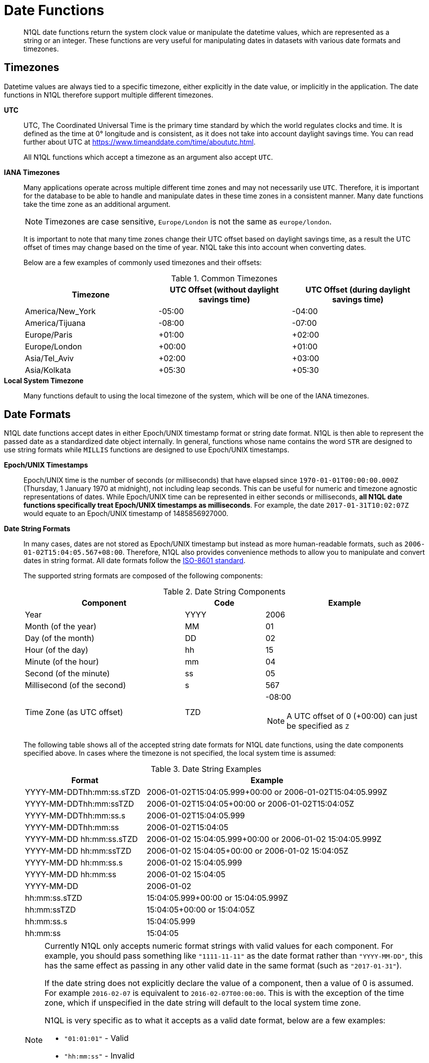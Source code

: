 [#datefun]
= Date Functions
:page-type: concept

[abstract]
N1QL date functions return the system clock value or manipulate the datetime values, which are represented as a string or an integer.
These functions are very useful for manipulating dates in datasets with various date formats and timezones.

[#date-timezone]
== Timezones

Datetime values are always tied to a specific timezone, either explicitly in the date value, or implicitly in the application.
The date functions in N1QL therefore support multiple different timezones.

*UTC*::
UTC, The Coordinated Universal Time is the primary time standard by which the world regulates clocks and time.
It is defined as the time at 0° longitude and is consistent, as it does not take into account daylight savings time.
You can read further about UTC at https://www.timeanddate.com/time/aboututc.html[^].
+
All N1QL functions which accept a timezone as an argument also accept `UTC`.

*IANA Timezones*::
Many applications operate across multiple different time zones and may not necessarily use `UTC`.
Therefore, it is important for the database to be able to handle and manipulate dates in these time zones in a consistent manner.
Many date functions take the time zone as an additional argument.
+
NOTE: Timezones are case sensitive, `Europe/London` is not the same as `europe/london`.
+
It is important to note that many time zones change their UTC offset based on daylight savings time, as a result the UTC offset of times may change based on the time of year.
N1QL take this into account when converting dates.
+
Below are a few examples of commonly used timezones and their offsets:
+
.Common Timezones
[#table_sfk_mqq_5y]
|===
| Timezone | UTC Offset (without daylight savings time) | UTC Offset (during daylight savings time)

| America/New_York
| -05:00
| -04:00

| America/Tijuana
| -08:00
| -07:00

| Europe/Paris
| +01:00
| +02:00

| Europe/London
| +00:00
| +01:00

| Asia/Tel_Aviv
| +02:00
| +03:00

| Asia/Kolkata
| +05:30
| +05:30
|===

*Local System Timezone*:: Many functions default to using the local timezone of the system, which will be one of the IANA timezones.

[#date-formats]
== Date Formats

N1QL date functions accept dates in either Epoch/UNIX timestamp format or string date format.
N1QL is then able to represent the passed date as a standardized date object internally.
In general, functions whose name contains the word `STR` are designed to use string formats while `MILLIS` functions are designed to use Epoch/UNIX timestamps.

[[unix-time]]*Epoch/UNIX Timestamps*::
Epoch/UNIX time is the number of seconds (or milliseconds) that have elapsed since `1970-01-01T00:00:00.000Z` (Thursday, 1 January 1970 at midnight), not including leap seconds.
This can be useful for numeric and timezone agnostic representations of dates.
While Epoch/UNIX time can be represented in either seconds or milliseconds, *all N1QL date functions specifically treat Epoch/UNIX timestamps as milliseconds*.
For example, the date `2017-01-31T10:02:07Z` would equate to an Epoch/UNIX timestamp of 1485856927000.

[[date-string]]*Date String Formats*::
In many cases, dates are not stored as Epoch/UNIX timestamp but instead as more human-readable formats, such as `2006-01-02T15:04:05.567+08:00`.
Therefore, N1QL also provides convenience methods to allow you to manipulate and convert dates in string format.
All date formats follow the https://www.w3.org/TR/NOTE-datetime[ISO-8601 standard^].
+
The supported string formats are composed of the following components:
+
.Date String Components
[#table_vwg_psq_5y,cols="2,1,2"]
|===
| Component | Code | Example

| Year
| YYYY
| 2006

| Month (of the year)
| MM
| 01

| Day (of the month)
| DD
| 02

| Hour (of the day)
| hh
| 15

| Minute (of the hour)
| mm
| 04

| Second (of the minute)
| ss
| 05

| Millisecond (of the second)
| s
| 567

| Time Zone (as UTC offset)
| TZD
a|
-08:00

NOTE: A UTC offset of 0 (+00:00) can just be specified as `Z`
|===
+
The following table shows all of the accepted string date formats for N1QL date functions, using the date components specified above.
In cases where the timezone is not specified, the local system time is assumed:
+
.Date String Examples
[#table_z31_3tq_5y,cols="1,2"]
|===
| Format | Example

| YYYY-MM-DDThh:mm:ss.sTZD
| 2006-01-02T15:04:05.999+00:00 or 2006-01-02T15:04:05.999Z

| YYYY-MM-DDThh:mm:ssTZD
| 2006-01-02T15:04:05+00:00 or 2006-01-02T15:04:05Z

| YYYY-MM-DDThh:mm:ss.s
| 2006-01-02T15:04:05.999

| YYYY-MM-DDThh:mm:ss
| 2006-01-02T15:04:05

| YYYY-MM-DD hh:mm:ss.sTZD
| 2006-01-02 15:04:05.999+00:00 or 2006-01-02 15:04:05.999Z

| YYYY-MM-DD hh:mm:ssTZD
| 2006-01-02 15:04:05+00:00 or 2006-01-02 15:04:05Z

| YYYY-MM-DD hh:mm:ss.s
| 2006-01-02 15:04:05.999

| YYYY-MM-DD hh:mm:ss
| 2006-01-02 15:04:05

| YYYY-MM-DD
| 2006-01-02

| hh:mm:ss.sTZD
| 15:04:05.999+00:00 or 15:04:05.999Z

| hh:mm:ssTZD
| 15:04:05+00:00 or 15:04:05Z

| hh:mm:ss.s
| 15:04:05.999

| hh:mm:ss
| 15:04:05
|===
+
[NOTE]
====
Currently N1QL only accepts numeric format strings with valid values for each component.
For example, you should pass something like `"1111-11-11"` as the date format rather than `"YYYY-MM-DD"`, this has the same effect as passing in any other valid date in the same format (such as `"2017-01-31"`).

If the date string does not explicitly declare the value of a component, then a value of 0 is assumed.
For example `2016-02-07` is equivalent to `2016-02-07T00:00:00`.
This is with the exception of the time zone, which if unspecified in the date string will default to the local system time zone.

N1QL is very specific as to what it accepts as a valid date format, below are a few examples:

[#ul_orx_pyb_wy]
* `"01:01:01"` - Valid
* `"hh:mm:ss"` - Invalid
* `"01:01:01.111"` - Valid
* `"01:01.111"` - Invalid
* `"2017-01-31"` - Valid
* `"2017-01-86"` - Invalid
====

[#manipulating-components]
== Manipulating Date Components

Dates are composed of multiple different components such as the day, year, month etc.
It is important for applications to be able to manipulate particular components of a date.
Functions such as <<fn-date-add-str,DATE_ADD_STR()>> accept a `part` argument, which is the component to adjust.
Below is a list of accepted parts, these are expressed as strings and are not case-sensitive:

[#ul_egx_j5q_5y]
* `millennium`
* `century`
* `decade`
* `year`
* `quarter`
* `month`
* `week`
* `day`
* `hour`
* `minute`
* `second`
* `millisecond`

[#extracting-components]
== Extracting Date Components

It is important for applications to be able to extract the specific component of the timestamps, such as day, year, month, hours, minutes, or seconds, so that these can be used in N1QL queries.
The following are the supported date parts that can be passed to the date extraction functions.
These date parts are expressed as strings and are not case-sensitive, so `year` is regarded the same as `YeAr`.
For all examples, the date being used is `2006-01-02T15:04:05.999Z`

.Timestamp Components
[#table_nvb_t5q_5y,cols="2,6,1,1,1"]
|===
| Component | Description | Lower Bound | Upper Bound | Example

| millennium
| The millennium (1000 year period), which begins at 0 BCE.
| -
| -
| 3

| century
| The century (100 year period), which begins at 0 BCE.
| -
| -
| 21

| decade
| The decade (10 year period).
This is calculated as `floor(year / 10)`.
| -
| -
| 200

| year
| The Gregorian year, which begins at 0 BCE
| -
| -
| 2006

| iso_year
| The ISO-8601 week number of the year.
Each ISO-8601 year begins with the Monday of the week containing the 4th of January, so in early January and late December the ISO year may differ from the Gregorian year.
Should be used in conjunction with `iso_week` to get consistent results.
| -
| -
| 2006

| quarter
| The number of the quarter (3 month period) of the year.
January-March (inclusive) is 1 while October-December (inclusive) is 4.
| 1
| 4
| 1

| month
| The number of the month of the year.
January is 1 and December is 12.
| 1
| 12
| 1

| week
| The number of the week of the year.
This is the ceiling value of the day of the year divided by 7.
| 1
| 53
| 1

| iso_week
| The number of the week of the year, based on the ISO definition.
ISO weeks start on Mondays and the first week of a year contains January 4 of that year.
In other words, the first Thursday of a year will always be in week 1 of that year.
This results in some different results between week and `iso_week`, based on the input date.

For example the `iso_week` of `2006-01-08T15:04:05.999Z` is 1, while the `week` is 2.
Should be used in conjunction with `iso_year` to get consistent results.
| 1
| 53
| 1

| day
| The day of the month.
| 1
| 31
| 2

| day_of_year or doy
| The day of the year.
| 1
| 366
| 2

| day_of_week or dow
| The day of the week.
| 0
| 6
| 1

| hour
| The hour of the day.
| 0
| 23
| 5

| minute
| The minute of the hour.
| 0
| 59
| 4

| second
| The second of the minute.
| 0
| 59
| 5

| millisecond
| The millisecond of the second.
| 0
| 999
| 999

| timezone
| The offset from UTC in seconds.
| -43200
| 43200
| 0

| timezone_hour
| The hour component of the offset from UTC.
| -12
| 12
| 0

| timezone_minute
| The minute component of the offset from UTC.
| -59
| 59
| 0
|===

[#section_trq_pwq_5y]
== Date Functions

Below is a list of all date functions that N1QL provides.

IMPORTANT: Many date functions use the local system clock value and timezone of the query node to generate results.
Therefore, if all nodes running the query service do not have their time appropriately synchronized then you may experience inconsistent behavior.
It is recommended that all Couchbase Server nodes have their xref:install:synchronize-clocks-using-ntp.adoc[time synchronized via NTP].

NOTE: If any arguments to any of the following functions are `MISSING` then the result is also `MISSING` (i.e.
no result is returned).
Similarly, if any of the arguments are `NULL` then `NULL` is returned.

[#fn-date-clock-local]
== CLOCK_LOCAL([fmt])

*Description*:: The current time (at function evaluation time) of the machine that the query service is running on, in the specified string format.

*Arguments*::
*fmt*;;
A string, or any valid xref:n1ql-language-reference/index.adoc[expression] which evaluates to a string, representing a <<date-string,supported date format>> to output the result as.
+
*Optional argument*, if no format or an incorrect format is specified, then this defaults to the combined full date and time.

*Return Value*:: A date string in the format specified representing the local system time.

*Limitations*::
`CLOCK_LOCAL()` cannot be used as part of an index definition, this includes the indexed fields and the `WHERE` clause of the index.
+
If this function is called multiple times within the same query then the values returned may differ, particularly if the query takes a long time to run.
To avoid inconsistencies between multiple calls to `CLOCK_LOCAL()` within a single query, use <<fn-date-now-local,NOW_LOCAL()>> instead.

*Examples*::
+
[source,json]
----
SELECT CLOCK_LOCAL() as full_date,
       CLOCK_LOCAL('invalid date') as invalid_date,
       CLOCK_LOCAL('1111-11-11') as short_date;
----
+
Results:
+
[source,json]
----
[
  {
    "full_date": "2018-01-23T13:57:29.847-08:00",
    "invalid_date": "2018-01-23T13:57:29.847-08:00",
    "short_date": "2018-01-23"
  }
]
----

[#fn-date-clock-millis]
== CLOCK_MILLIS()

*Description*::
The current time as an Epoch/UNIX timestamp.
Its fractional part represents nanoseconds, but the additional precision beyond milliseconds may not be consistent or guaranteed on all platforms.

*Arguments*:: This function accepts no arguments.

*Return Value*:: A single float value (with 3 decimal places) representing the system time as Epoch/UNIX time.

*Limitations*::
`CLOCK_MILLIS()` cannot be used as part of an index definition, this includes the indexed fields and the `WHERE` clause of the index.
+
If this function is called multiple times within the same query then the values returned may differ, particularly if the query takes a long time to run.
To avoid inconsistencies between multiple calls to `CLOCK_MILLIS()` within a single query, use <<fn-date-now-millis,NOW_MILLIS()>> instead.

*Examples*::
+
[source,json]
----
SELECT CLOCK_MILLIS() AS CurrentTime;
----
+
Results:
+
[source,json]
----
[
  {
    "CurrentTime": 1516744600430.677
  }
]
----

[#fn-date-clock-str]
== CLOCK_STR([fmt])

*Description*:: The current time (at function evaluation time) of the machine that the query service is running on, in the specified string format.

*Arguments*::
*fmt*;;
A string, or any valid xref:n1ql-language-reference/index.adoc[expression] which evaluates to a string, representing a <<date-string,supported date format>> to output the result as.
.
+
*Optional argument*, if no format or an incorrect format is specified, then this defaults to the combined full date and time.

*Return Value*:: A date string in the format specified representing the system time.

*Limitations*::
`CLOCK_STR()` cannot be used as part of an index definition, this includes the indexed fields and the `WHERE` clause of the index.
+
If this function is called multiple times within the same query then the values returned may differ, particularly if the query takes a long time to run.
To avoid inconsistencies between multiple calls to `CLOCK_STR()` within a single query, use <<fn-date-now-str,NOW_STR()>> instead.

*Examples*::
+
[source,json]
----
SELECT CLOCK_STR() as full_date,
       CLOCK_STR('invalid date') as invalid_date,
       CLOCK_STR('1111-11-11') as short_date;
----
+
Results:
+
[source,json]
----
[
  {
    "full_date": "2018-01-23T13:55:10.798-08:00",
    "invalid_date": "2018-01-23T13:55:10.798-08:00",
    "short_date": "2018-01-23"
  }
]
----

[#fn-date-clock-tz]
== CLOCK_TZ(tz [, fmt])

*Description*::
The current time (at function evaluation time) in the timezone given by the timezone argument passed to the function.
This time is the local system time converted to the specified timezone.

*Arguments*::
*tz*;;
A string, or any valid xref:n1ql-language-reference/index.adoc[expression] which evaluates to a string, representing the <<date-timezone,timezone>> to convert the local time to.
+
If this argument is not a valid timezone then `null` is returned as the result.

*fmt*;;
A string, or any valid xref:n1ql-language-reference/index.adoc[expression] which evaluates to a string, representing a <<date-string,supported date format>> to output the result as.
+
*Optional argument*, if no format or an incorrect format is specified, then this defaults to the combined full date and time.

*Return Value*:: An date string in the format specified representing the system time in the specified timezone.

*Limitations*::
As this function converts the local time, it may not accurately represent the true time in that timezone.
+
`CLOCK_TZ()` cannot be used as part of an index definition, this includes the indexed fields and the `WHERE` clause of the index.
+
If this function is called multiple times within the same query then the values returned may differ, particularly if the query takes a long time to run.
To avoid inconsistencies between multiple calls to `CLOCK_TZ()` within a single query, use <<fn-date-now-tz,NOW_TZ()>> instead.

*Examples*::
+
[source,json]
----
SELECT CLOCK_TZ('UTC') as UTC_full_date,
       CLOCK_TZ('UTC', '1111-11-11') as UTC_short_date,
       CLOCK_TZ('invalid timezone') as invalid_timezone,
       CLOCK_TZ('US/Eastern') as us_east,
       CLOCK_TZ('US/Pacific') as us_west;
----
+
Results:
+
[source,json]
----
[
  {
    "UTC_full_date": "2018-01-23T21:54:37.178Z",
    "UTC_short_date": "2018-01-23",
    "invalid_timezone": null,
    "us_east": "2018-01-23T16:54:37.18-05:00",
    "us_west": "2018-01-23T13:54:37.181-08:00"
  }
]
----

[#fn-date-clock-utc]
== CLOCK_UTC([fmt])

*Description*::
The current time in UTC.
This time is the local system time converted to UTC.
This function is provided for convenience and is the same as `CLOCK_TZ('UTC')`.

*Arguments*::
*fmt*;;
A string, or any valid xref:n1ql-language-reference/index.adoc[expression] which evaluates to a string, representing a <<date-string,supported date format>> to output the result as.
+
*Optional argument*, if no format or an incorrect format is specified, then this defaults to the combined full date and time.

*Return Value*:: An date string in the format specified representing the system time in UTC.

*Limitations*::
As this function converts the local time, it may not accurately represent the true time in UTC.
+
`CLOCK_UTC()` cannot be used as part of an index definition, this includes the indexed fields and the `WHERE` clause of the index.
+
If this function is called multiple times within the same query then the values returned may differ, particularly if the query takes a long time to run.
To avoid inconsistencies between multiple calls to `CLOCK_UTC()` within a single query, use <<fn-date-now-utc,NOW_UTC()>> instead.

*Examples*::
+
[source,json]
----
SELECT CLOCK_UTC() as full_date, CLOCK_UTC('1111-11-11') as short_date;
----
+
Results:
+
[source,json]
----
[
  {
    "full_date": "2018-01-23T21:54:03.593Z",
    "short_date": "2018-01-23"
  }
]
----

[#fn-date-add-millis]
== DATE_ADD_MILLIS(date1, n, part)

*Description*::
Performs date arithmetic on a particular component of an Epoch/UNIX timestamp value.
This calculation is specified by the arguments `n` and `part`.
+
For example, a value of 3 for `n` and a value of `day` for `part` would add 3 days to the date specified by `date1`.

*Arguments*::
*date1*;;
An integer, or any valid xref:n1ql-language-reference/index.adoc[expression] which evaluates to an integer, representing an Epoch/UNIX timestamp in milliseconds.
+
If this argument is not an integer then `null` is returned.

*n*;;
The value to increment the date component by.
This value must be an integer, or any valid xref:n1ql-language-reference/index.adoc[expression] which evaluates to an integer, and may be negative to perform date subtraction.
+
If a non-integer is passed to the function then `null` is returned.

*part*;;
A string, or any valid xref:n1ql-language-reference/index.adoc[expression] which evaluates to a string, representing the <<manipulating-components,component>> of the date to increment.
+
If an invalid part is passed to the function then `null` is returned.

*Return Value*:: An integer, representing the result of the calculation as an Epoch/UNIX timestamp in milliseconds.

*Examples*::
+
[source,json]
----
SELECT DATE_ADD_MILLIS(1463284740000, 3, 'day') as add_3_days,
       DATE_ADD_MILLIS(1463284740000, 3, 'year') as add_3_years,
       DATE_ADD_MILLIS(1463284740000, -3, 'day') as sub_3_days,
       DATE_ADD_MILLIS(1463284740000, -3, 'year') as sub_3_years;
----
+
Results:
+
[source,json]
----
[
  {
    "add_3_days": 1463543940000,
    "add_3_years": 1557892740000,
    "sub_3_days": 1463025540000,
    "sub_3_years": 1368590340000
  }
]
----

[#fn-date-add-str]
== DATE_ADD_STR(date1, n, part)

*Description*::
Performs date arithmetic on a date string.
This calculation is specified by the arguments `n` and `part`.
For example a value of 3 for `n` and a value of `day` for `part` would add 3 days to the date specified by `date1`.

*Arguments*::
*date1*;; A string, or any valid xref:n1ql-language-reference/index.adoc[expression] which evaluates to a string, representing the date in a <<date-string,supported date format>>.

*n*;;
The value to increment the date component by.
This value must be an integer, or any valid xref:n1ql-language-reference/index.adoc[expression] which evaluates to an integer, and may be negative to perform date subtraction.
+
If a non-integer is passed to the function then `null` is returned.

*part*;;
A string, or any valid xref:n1ql-language-reference/index.adoc[expression] which evaluates to a string, representing the <<manipulating-components,component>> of the date to increment.
+
If an invalid part is passed to the function then `null` is returned.

*Return Value*:: An integer representing the result of the calculation as an Epoch/UNIX timestamp in milliseconds.

*Examples*::
+
[source,json]
----
SELECT DATE_ADD_STR('2016-05-15 03:59:00Z', 3, 'day') as add_3_days,
       DATE_ADD_STR('2016-05-15 03:59:00Z', 3, 'year') as add_3_years,
       DATE_ADD_STR('2016-05-15 03:59:00Z', -3, 'day') as sub_3_days,
       DATE_ADD_STR('2016-05-15 03:59:00Z', -3, 'year') as sub_3_years;
----
+
Results:
+
[source,json]
----
[
  {
    "add_3_days": "2016-05-18T03:59:00Z",
    "add_3_years": "2019-05-15T03:59:00Z",
    "sub_3_days": "2016-05-12T03:59:00Z",
    "sub_3_years": "2013-05-15T03:59:00Z"
  }
]
----

[#fn-date-diff-millis]
== DATE_DIFF_MILLIS(date1, date2, part)

*Description*::
Finds the elapsed time between two Epoch/UNIX timestamps.
This elapsed time is measured from the date specified by `date2` to the date specified by `date1`.
If `date1` is greater than `date2`, then the value returned will be positive, otherwise the value returned will be negative.

*Arguments*::
*date1*;;
An integer, or any valid xref:n1ql-language-reference/index.adoc[expression] which evaluates to an integer, representing a Epoch/UNIX timestamp in milliseconds.
This is the value that is subtracted from `date1`.
+
If this argument is not an integer, then `null` is returned.

*date2*;;
An integer, or any valid xref:n1ql-language-reference/index.adoc[expression] which evaluates to an integer, representing a Epoch/UNIX timestamp in milliseconds.
+
This is the value that is subtracted from `date1`.
+
If this argument is not an integer, then `null` is returned.

*part*;;
A string, or any valid xref:n1ql-language-reference/index.adoc[expression] which evaluates to a string, representing the <<manipulating-components,component>> of the date to increment.
+
If an invalid part is passed to the function, then `null` is returned.

*Return Value*:: An integer representing the elapsed time (based on the specified `part`) between both dates.

*Examples*::
+
[source,json]
----
SELECT DATE_DIFF_MILLIS(1463543940000, 1463284740000, 'day') as add_3_days,
       DATE_DIFF_MILLIS(1557892740000, 1463284740000, 'year') as add_3_years,
       DATE_DIFF_MILLIS(1463025540000, 1463284740000, 'day') as sub_3_days,
       DATE_DIFF_MILLIS(1368590340000, 1463284740000, 'year') as sub_3_years;
----
+
Results:
+
[source,json]
----
[
  {
    "add_3_days": 3,
    "add_3_years": 3,
    "sub_3_days": -3,
    "sub_3_years": -3
  }
]
----

[#fn-date-diff-str]
== DATE_DIFF_STR(date1, date2, part)

*Description*::
Finds the elapsed time between two dates specified as formatted strings.
This elapsed time is measured from the date specified by `date2` to the date specified by `date1`.
If `date1` is greater than `date2` then the value returned will be positive, otherwise the value returned will be negative.

*Arguments*::
*date1*;;
An integer, or any valid xref:n1ql-language-reference/index.adoc[expression] which evaluates to an integer, representing a Epoch/UNIX timestamp in milliseconds.
This is the value that is subtracted from `date1`.
+
If this argument is not an integer, then `null` is returned.

*date2*;;
An integer, or any valid xref:n1ql-language-reference/index.adoc[expression] which evaluates to an integer, representing a Epoch/UNIX timestamp in milliseconds.
+
This is the value that is subtracted from `date1`.
+
If this argument is not an integer, then `null` is returned.

*part*;;
A string, or any valid xref:n1ql-language-reference/index.adoc[expression] which evaluates to a string, representing the <<manipulating-components,component>> of the date to increment.
+
If an invalid part is passed to the function, then `null` is returned.

*Return Value*:: An integer representing the elapsed time (based on the specified `part`) between both dates.

*Examples*::
+
[source,json]
----
SELECT DATE_DIFF_STR('2016-05-18T03:59:00Z', '2016-05-15 03:59:00Z', 'day') as add_3_days,
       DATE_DIFF_STR('2019-05-15T03:59:00Z', '2016-05-15 03:59:00Z', 'year') as add_3_years,
       DATE_DIFF_STR('2016-05-12T03:59:00Z', '2016-05-15 03:59:00Z', 'day') as sub_3_days,
       DATE_DIFF_STR('2013-05-15T03:59:00Z', '2016-05-15 03:59:00Z', 'year') as sub_3_years;
----
+
Results:
+
[source,json]
----
[
  {
    "add_3_days": 3,
    "add_3_years": 3,
    "sub_3_days": -3,
    "sub_3_years": -3
  }
]
----

[#fn-date-format-str]
== DATE_FORMAT_STR(date1, fmt)

*Description*:: Converts datetime strings from one supported date string format to a different supported date string format.

*Arguments*::
*date1*;;
A string, or any valid xref:n1ql-language-reference/index.adoc[expression] which evaluates to a string, representing a date in a <<date-string,supported date format>>.
+
If this argument is not a valid date string then `null` is returned.

*fmt*;;
A string, or any valid xref:n1ql-language-reference/index.adoc[expression] which evaluates to a string, representing a <<date-string,supported date format>> to output the result as.
+
If an incorrect format is specified then this defaults to the combined full date and time.

*Return Value*:: A date string in the format specified.

*Examples*::
+
[source,json]
----
SELECT DATE_FORMAT_STR('2016-05-15T00:00:23+00:00', '1111-11-11') as full_to_short,
       DATE_FORMAT_STR('2016-05-15', '1111-11-11T00:00:00+00:00') as short_to_full,
       DATE_FORMAT_STR('01:10:05', '1111-11-11T01:01:01Z') as time_to_full;
----
+
Results:
+
[source,json]
----
[
  {
    "full_to_short": "2016-05-15",
    "short_to_full": "2016-05-15T00:00:00-07:00",
    "time_to_full": "0000-01-01T01:10:05-08:00"
  }
]
----

[#fn-date-part-millis]
== DATE_PART_MILLIS(date1, part [, tz])

*Description*:: Extracts the value of a given date component from an Epoch/UNIX timestamp value.

*Arguments*::
*date1*;;
An integer, or any valid xref:n1ql-language-reference/index.adoc[expression] which evaluates to an integer, representing a Epoch/UNIX timestamp in milliseconds.
This is the value that is subtracted from `date1`.
+
If this argument is not an integer, then `null` is returned.

*part*;;
A string, or any valid xref:n1ql-language-reference/index.adoc[expression] which evaluates to a string, representing the <<manipulating-components,component>> of the date to increment.
+
If an invalid part is passed to the function, then `null` is returned.

*tz*;;
A string, or any valid xref:n1ql-language-reference/index.adoc[expression] which evaluates to a string, representing the <<date-timezone,timezone>> to convert the local time to.
+
*Optional argument*, defaults to the system timezone if not specified.
If an incorrect time zone is provided, then `null` is returned.

*Return Value*:: An integer representing the value of the component extracted from the timestamp.

*Examples*::
+
[source,json]
----
SELECT DATE_PART_MILLIS(1463284740000, 'day') as day_local,
       DATE_PART_MILLIS(1463284740000, 'day', 'America/Tijuana') as day_pst,
       DATE_PART_MILLIS(1463284740000, 'day', 'UTC') as day_utc,
       DATE_PART_MILLIS(1463284740000, 'month') as month,
       DATE_PART_MILLIS(1463284740000, 'week') as week,
       DATE_PART_MILLIS(1463284740000, 'year') as year;
----
+
Results:
+
[source,json]
----
[
  {
    "day_local": 14,
    "day_pst": 14,
    "day_utc": 15,
    "month": 5,
    "week": 20,
    "year": 2016
  }
]
----

[#fn-date-part-str]
== DATE_PART_STR(date1, part)

*Description*:: Extracts the value of a given date component from a date string.

*Arguments*::
*date1*;;
An integer, or any valid xref:n1ql-language-reference/index.adoc[expression] which evaluates to an integer, representing a Epoch/UNIX timestamp in milliseconds.
This is the value that is subtracted from `date1`.
+
If this argument is not an integer, then `null` is returned.

*part*;;
A string, or any valid xref:n1ql-language-reference/index.adoc[expression] which evaluates to a string, representing the <<manipulating-components,component>> of the date to increment.
+
If an invalid part is passed to the function, then `null` is returned.

*Return Value*:: An integer representing the value of the component extracted from the timestamp.

*Examples*::
+
[source,json]
----
SELECT DATE_PART_STR('2016-05-15T03:59:00Z', 'day') as day,
       DATE_PART_STR('2016-05-15T03:59:00Z', 'millisecond') as millisecond,
       DATE_PART_STR('2016-05-15T03:59:00Z', 'month') as month,
       DATE_PART_STR('2016-05-15T03:59:00Z', 'week') as week,
       DATE_PART_STR('2016-05-15T03:59:00Z', 'year') as year;
----
+
Results:
+
[source,json]
----
[
  {
    "day": 15,
    "millisecond": 0,
    "month": 5,
    "week": 20,
    "year": 2016
  }
]
----

[#fn-date-range-millis]
== DATE_RANGE_MILLIS(date1, date2, part [,n])

*Description*::
Generates an array of dates from the start date specified by `date1` and the end date specified by `date2`, as Epoch/UNIX timestamps.
The difference between each subsequent generated date can be adjusted.

*Arguments*::
*date1*;;
An integer, or any valid xref:n1ql-language-reference/index.adoc[expression] which evaluates to an integer, representing a Epoch/UNIX timestamp in milliseconds.
This is the value that is subtracted from `date1`.
+
If this argument is not an integer, then `null` is returned.

*date2*;;
An integer, or any valid xref:n1ql-language-reference/index.adoc[expression] which evaluates to an integer, representing a Epoch/UNIX timestamp in milliseconds.
+
This is the value that is subtracted from `date1`.
+
If this argument is not an integer, then `null` is returned.

*part*;;
A string, or any valid xref:n1ql-language-reference/index.adoc[expression] which evaluates to a string, representing the <<manipulating-components,component>> of the date to increment.
+
If an invalid part is passed to the function, then `null` is returned.

*n*;;
An integer, or any valid xref:n1ql-language-reference/index.adoc[expression] which evaluates to an integer, representing the value by which to increment the part component for each generated date.
+
*Optional argument*, if not specified, this defaults to 1.
If a value which is not an integer is specified, then `null` is returned.

*Return Value*:: An array of integers representing the generated dates, as Epoch/UNIX timestamps, between `date1` and `date2`.

*Limitations*::
It is possible to generate very large arrays using this function.
In some cases the query engine may be unable to process all of these and cause excessive resource consumption.
It is therefore recommended that you first validate the inputs to this function to ensure that the generated result is a reasonable size.
+
If the start date is greater than the end date passed to the function then an error will not be thrown, but the result array will be empty.
An array of descending dates can be generated by setting the start date greater than the end date and specifying a negative value for `n`.

*Examples*::
*Example 1:* Range of milliseconds by month.
+
[source,json]
----
SELECT DATE_RANGE_MILLIS(1480752000000, 1475478000000, 'month', -1) as Milliseconds;
----
+
Results:
+
[source,json]
----
[
  {
    "Milliseconds": [
      1480752000000,
      1478156400000
    ]
  }
]
----
+
*Example 1b:* Range of milliseconds by previous month.
+
[source,json]
----
SELECT DATE_RANGE_MILLIS(1480752000000, 1449129600000, 'month', -1) as Months;
----
+
Results:
+
[source,json]
----
[
  {
    "Months": [
      1480752000000,
      1478156400000,
      1475478000000,
      1472886000000,
      1470207600000,
      1467529200000,
      1464937200000,
      1462258800000,
      1459666800000,
      1456992000000,
      1454486400000,
      1451808000000
    ]
  }
]
----

[#fn-date-range-str]
== DATE_RANGE_STR(start_date, end_date, date_interval [, quantity_int ])

*Description*::
Generates an array of date strings between the start date and end date, calculated by the interval and quantity values.
The input dates can be in any of the <<date-string,supported date formats>>.

*Arguments*::
*start_date*;;
A string, or any valid xref:n1ql-language-reference/index.adoc[expression] which evaluates to a string, representing a date in a <<date-string,supported date format>>.
This is the date used as the start date of the array generation.
+
If this argument is not an integer, then `null` is returned.

*end_date*;;
A string, or any valid xref:n1ql-language-reference/index.adoc[expression] which evaluates to a string, representing a date in a <<date-string,supported date format>>.
This is the date used as the end date of the array generation, and this value is exclusive, that is, the end date will not be included in the result.
+
If this argument is not an integer, then `null` is returned.

*date_interval*;;
A string, or any valid xref:n1ql-language-reference/index.adoc[expression] which evaluates to a string, representing the <<manipulating-components,component>> of the date to increment.
+
If an invalid part is passed to the function, then `null` is returned.

*quantity_int*;;
An integer, or any valid xref:n1ql-language-reference/index.adoc[expression] which evaluates to an integer, representing the value by which to increment the interval component for each generated date.
+
*Optional argument*, if not specified, this defaults to 1.
If a value which is not an integer is specified, then `null` is returned.

*Return Value*:: An array of strings representing the generated dates, as date strings, between `start_date` and `end_date`.

*Limitations*::
[#ul_cgb_5bn_sz]
* It is possible to generate very large arrays using this function.
In some cases the query engine may be unable to process all of these and cause excessive resource consumption.
It is therefore recommended that you first validate the inputs of this function to ensure that the generated result is a reasonable size.

[#ul_bdq_5bn_sz]
* If the `start_date` is greater than the `end_date`, then an error will not be thrown, but the result array will be empty.
An array of descending dates can be generated by setting the `start_date` greater than the `end_date` and specifying a negative value for `quantity_number`.

[#ul_ofc_vbn_sz]
* From 4.6.2, both specified dates can be different acceptable date formats; but prior to 4.6.2, both specified dates must have the same string format, otherwise `null` will be returned.
To ensure that both dates have the same format, you should use <<fn-date-format-str,DATE_FORMAT_STR()>>.

*Examples*::
*Example 1:* Ranges by quarters.
+
[source,json]
----
SELECT DATE_RANGE_STR('2015-11-30T15:04:05.999', '2017-04-14T15:04:06.998', 'quarter') AS Quarters;
----
+
Results:
+
[source,json]
----
[
  {
    "Quarters": [
      "2015-11-30T15:04:05.999",
      "2016-03-01T15:04:05.999",
      "2016-06-01T15:04:05.999",
      "2016-09-01T15:04:05.999",
      "2016-12-01T15:04:05.999",
      "2017-03-01T15:04:05.999"
    ]
  }
]
----
+
*Example 2:* Ranges by a single day.
+
[source,json]
----
SELECT DATE_RANGE_STR('2016-01-01T15:04:05.999', '2016-01-05T15:04:05.998', 'day', 1) as Days;
----
+
Results:
+
[source,json]
----
[
  {
    "Days": [
      "2016-01-01T15:04:05.999",
      "2016-01-02T15:04:05.999",
      "2016-01-03T15:04:05.999",
      "2016-01-04T15:04:05.999"
    ]
  }
]
----
+
*Example 3:* Ranges by four months.
+
[source,json]
----
SELECT DATE_RANGE_STR('2018-01-01','2019-01-01', 'month', 4) as Months;
----
+
Results:
+
[source,json]
----
[
  {
    "Months": [
      "2018-01-01",
      "2018-05-01",
      "2018-09-01"
    ]
  }
]
----
+
*Example 4:* Ranges by previous days.
+
[source,json]
----
SELECT DATE_RANGE_STR('2016-01-05T15:04:05.999', '2016-01-01T15:04:06.998', 'day', -1) as Previous;
----
+
Results:
+
[source,json]
----
[
  {
    "Previous": [
      "2016-01-05T15:04:05.999",
      "2016-01-04T15:04:05.999",
      "2016-01-03T15:04:05.999",
      "2016-01-02T15:04:05.999"
    ]
  }
]
----
+
*Example 5:* Ranges by month.
+
[source,json]
----
SELECT DATE_RANGE_STR('2015-01-01T01:01:01', '2015-12-11T00:00:00', 'month', 1) as Months;
----
+
Results:
+
[source,json]
----
[
  {
    "Months": [
      "2015-01-01T01:01:01",
      "2015-02-01T01:01:01",
      "2015-03-01T01:01:01",
      "2015-04-01T01:01:01",
      "2015-05-01T01:01:01",
      "2015-06-01T01:01:01",
      "2015-07-01T01:01:01",
      "2015-08-01T01:01:01",
      "2015-09-01T01:01:01",
      "2015-10-01T01:01:01",
      "2015-11-01T01:01:01",
      "2015-12-01T01:01:01"
    ]
  }
]
----

[#fn-date-trunc-millis]
== DATE_TRUNC_MILLIS(date1, part)

*Description*:: Truncates an Epoch/UNIX timestamp up to the specified date component.

*Arguments*::
*date1*;;
An integer, or any valid xref:n1ql-language-reference/index.adoc[expression] which evaluates to an integer, representing a Epoch/UNIX timestamp in milliseconds.
This is the date used as the date to truncate.
+
If this argument is not an integer, then `null` is returned.

*part*;;
A string, or any valid xref:n1ql-language-reference/index.adoc[expression] which evaluates to a string, representing the <<manipulating-components,component>> to truncate to.
+
If an invalid part is specified, then `null` is returned.

*Return Value*:: An integer representing the truncated timestamp in Epoch/UNIX time.

*Limitations*::
In some cases, where the timestamp is smaller than the duration of the provided part, this function returns the incorrect result.
It is recommended that you do not use this function for very small Epoch/UNIX timestamps.

*Examples*::
+
[source,json]
----
SELECT DATE_TRUNC_MILLIS(1463284740000, 'day') as day,
       DATE_TRUNC_MILLIS(1463284740000, 'month') as month,
       DATE_TRUNC_MILLIS(1463284740000, 'year') as year;
----
+
Results:
+
[source,json]
----
[
  {
    "day": 1463270400000,
    "month": 1462147200000,
    "year": 1451696400000
  }
]
----

[#fn-date-trunc-str]
== DATE_TRUNC_STR(date1, part)

*Description*:: Truncates a date string up to the specified date component.

*Arguments*::
*date1*;;
A string, or any valid xref:n1ql-language-reference/index.adoc[expression] which evaluates to a string, representing a date in a <<date-string,supported date format>>.
This is the date that is truncated.
+
If this argument is not a valid date format, then `null` is returned.

*part*;;
A string, or any valid xref:n1ql-language-reference/index.adoc[expression] which evaluates to a string, representing the <<manipulating-components,component>> to truncate to.
+
If an invalid part is specified, then `null` is returned.

*Return Value*:: A date string representing the truncated date.

*Examples*::
+
[source,json]
----
SELECT DATE_TRUNC_STR('2016-05-18T03:59:00Z', 'day') as day,
       DATE_TRUNC_STR('2016-05-18T03:59:00Z', 'month') as month,
       DATE_TRUNC_STR('2016-05-18T03:59:00Z', 'year') as year;
----
+
Results:
+
[source,json]
----
[
  {
    "day": "2016-05-18T00:00:00Z",
    "month": "2016-05-01T00:00:00Z",
    "year": "2016-01-01T00:00:00Z"
  }
]
----

[#fn-date-duration-to-str]
== DURATION_TO_STR(duration)

*Description*:: Converts a number into a human-readable time duration with units.

*Arguments*::
*duration*;;
A number, or any valid xref:n1ql-language-reference/index.adoc[expression] which evaluates to a number, which represents the duration to convert to a string.
This value is specified in nanoseconds (`1x10-9 seconds`).
+
If a value which is not a number is specified, then `null` is returned.

*Return Value*:: A string representing the human-readable duration.

*Examples*::
+
[source,json]
----
SELECT DURATION_TO_STR(2000) as microsecs,
       DURATION_TO_STR(2000000) as millisecs,
       DURATION_TO_STR(2000000000) as secs;
----
+
Results:
+
[source,json]
----
[
  {
    "microsecs": "2µs",
    "millisecs": "2ms",
    "secs": "2s"
  }
]
----

[#fn-date-millis]
== MILLIS(date1)

*Description*:: Converts a date string to Epoch/UNIX milliseconds.

*Arguments*::
*date1*;;
A string, or any valid xref:n1ql-language-reference/index.adoc[expression] which evaluates to a string, representing a date in a <<date-string,supported date format>>.
This is the date to convert to Epoch/UNIX milliseconds.
+
If this argument is not a valid date format.
then `null` is returned.

*Return Value*:: An integer representing the date string converted to Epoch/UNIX milliseconds.

*Examples*::
+
[source,json]
----
SELECT MILLIS("2016-05-15T03:59:00Z") as DateStringInMilliseconds;
----
+
Results:
+
[source,json]
----
[
  {
    "DateStringInMilliseconds": 1463284740000
  }
]
----

[#fn-date-millis-to-local]
== MILLIS_TO_LOCAL(date1 [, fmt])

Alias for <<fn-date-millis-to-str,MILLIS_TO_STR()>>.

[#fn-date-millis-to-str]
== MILLIS_TO_STR(date1 [, fmt ])

*Description*:: Converts an Epoch/UNIX timestamp into the specified date string format.

*Arguments*::
*date1*;;
An integer, or any valid xref:n1ql-language-reference/index.adoc[expression] which evaluates to an integer, representing a Epoch/UNIX timestamp in milliseconds.
This is the date to convert.
+
If this argument is not an integer, then `null` is returned.

*fmt*;;
A string, or any valid xref:n1ql-language-reference/index.adoc[expression] which evaluates to a string, representing a <<date-string,supported date format>> to output the result as.
+
*Optional argument*, if unspecified or an incorrect format is specified, then this defaults to the combined full date and time.

*Return Value*:: A date string representing the local date in the specified format.

*Limitations*::
In some cases, where the timestamp is smaller than the duration of the provided part, this function returns the incorrect result.
It is recommended that you do not use this function for very small Epoch/UNIX timestamps.

*Examples*::
+
[source,json]
----
SELECT MILLIS_TO_STR(1463284740000) as full_date,
       MILLIS_TO_STR(1463284740000, 'invalid format') as invalid_format,
       MILLIS_TO_STR(1463284740000, '1111-11-11') as short_date;
----
+
Results:
+
[source,json]
----
[
  {
    "full_date": "2016-05-14T20:59:00-07:00",
    "invalid_format": "2016-05-14T20:59:00-07:00",
    "short_date": "2016-05-14"
  }
]
----

[#fn-date-millis-to-tz]
== MILLIS_TO_TZ(date1, tz [, fmt])

*Description*:: Converts an Epoch/UNIX timestamp into the specified time zone in the specified date string format.

*Arguments*::
*date1*;;
An integer, or any valid xref:n1ql-language-reference/index.adoc[expression] which evaluates to an integer, representing a Epoch/UNIX timestamp in milliseconds.
This is the date to convert.
+
If this argument is not an integer, then `null` is returned.

*tz*;;
A string, or any valid xref:n1ql-language-reference/index.adoc[expression] which evaluates to a string, representing the <<date-timezone,timezone>> to convert the local time to.
*Optional argument*, defaults to the system timezone if not specified.
+
If an incorrect time zone is provided, then `null` is returned.

*fmt*;;
A string, or any valid xref:n1ql-language-reference/index.adoc[expression] which evaluates to a string, representing a <<date-string,supported date format>> to output the result as.
+
*Optional argument*, if no format or an incorrect format is specified, then this defaults to the combined full date and time.

*Return Value*:: A date string representing the date in the specified timezone in the specified format..

*Examples*::
+
[source,json]
----
SELECT MILLIS_TO_TZ(1463284740000, 'America/New_York') as est,
	   MILLIS_TO_TZ(1463284740000, 'Asia/Kolkata') as ist,
	   MILLIS_TO_TZ(1463284740000, 'UTC') as utc;
----
+
Results:
+
[source,json]
----
[
  {
    "est": "2016-05-14T23:59:00-04:00",
    "ist": "2016-05-15T09:29:00+05:30",
    "utc": "2016-05-15T03:59:00Z"
  }
]
----

[#fn-date-millis-to-utc]
== MILLIS_TO_UTC(date1 [, fmt])

*Description*:: Converts an Epoch/UNIX timestamp into local time in the specified date string format.

*Arguments*::
*date1*;;
An integer, or any valid xref:n1ql-language-reference/index.adoc[expression] which evaluates to an integer, representing a Epoch/UNIX timestamp in milliseconds.
This is the date to convert to UTC.
+
If this argument is not an integer, then `null` is returned.

*fmt*;;
A string, or any valid xref:n1ql-language-reference/index.adoc[expression] which evaluates to a string, representing a <<date-string,supported date format>> to output the result as.
+
*Optional argument*, if unspecified or an incorrect format is specified, then this defaults to the combined full date and time.

*Return Value*:: A date string representing the date in UTC in the specified format.

*Examples*::
+
[source,json]
----
SELECT MILLIS_TO_UTC(1463284740000) as full_date,
       MILLIS_TO_UTC(1463284740000, 'invalid format') as invalid_format,
       MILLIS_TO_UTC(1463284740000, '1111-11-11') as short_date;
----
+
Results:
+
[source,json]
----
[
  {
    "full_date": "2016-05-15T03:59:00Z",
    "invalid_format": "2016-05-15T03:59:00Z",
    "short_date": "2016-05-15"
  }
]
----

[#fn-date-millis-to-zone-name]
== MILLIS_TO_ZONE_NAME(date1, tz [, fmt])

Alias for <<fn-date-millis-to-tz,MILLIS_TO_TZ()>>

[#fn-date-now-local]
== NOW_LOCAL([fmt])

*Description*::
The timestamp of the query as date string in the system timezone.
Will not vary during a query.

*Arguments*::
*fmt*;;
A string, or any valid xref:n1ql-language-reference/index.adoc[expression] which evaluates to a string, representing a <<date-string,supported date format>> to output the result as.
+
*Optional argument*, if no format or an incorrect format is specified, then this defaults to the combined full date and time.

*Return Value*:: A date time string in the format specified.

*Limitations*::
If this function is called multiple times within the same query it will always return the same time.
If you wish to use the system time when the function is evaluated, use <<fn-date-clock-local,CLOCK_LOCAL()>> instead.

*Examples*::
*Example 1:* Various arguments of NOW_LOCAL().
+
[source,json]
----
SELECT NOW_LOCAL() as full_date,
       NOW_LOCAL('invalid date') as invalid_date,
       NOW_LOCAL('1111-11-11') as short_date;
----
+
Results:
+
[source,json]
----
[
  {
    "full_date": "2018-01-23T14:03:40.26-08:00",
    "invalid_date": "2018-01-23T14:03:40.26-08:00",
    "short_date": "2018-01-23"
  }
]
----
+
Example 2: Difference between NOW_LOCAL() and CLOCK_LOCAL().
+
[source,json]
----
SELECT NOW_LOCAL(), NOW_LOCAL(), NOW_LOCAL(), NOW_LOCAL(), NOW_LOCAL(), CLOCK_LOCAL();
----
+
Results:
+
[source,json]
----
[
  {
    "$1": "2018-01-23T14:06:20.254-08:00",
    "$2": "2018-01-23T14:06:20.254-08:00",
    "$3": "2018-01-23T14:06:20.254-08:00",
    "$4": "2018-01-23T14:06:20.254-08:00",
    "$5": "2018-01-23T14:06:20.254-08:00",
    "$6": "2018-01-23T14:06:20.256-08:00"
  }
]
----

[#fn-date-now-millis]
== NOW_MILLIS()

*Description*::
The timestamp of the query as an Epoch/UNIX timestamp.
Will not vary during a query.

*Arguments*:: This function accepts no arguments.

*Return Value*:: A floating point number representing the Epoch/UNIX timestamp of the query.

*Limitations*::
If this function is called multiple times within the same query it will always return the same time.
If you wish to use the system time when the function is evaluated, use <<fn-date-clock-millis,CLOCK_MILLIS()>> instead.

*Examples*::
*Example 1:* The time now in milliseconds.
+
[source,json]
----
SELECT NOW_MILLIS() as NowInMilliseconds;
----
+
Results:
+
[source,json]
----
[
  {
    "NowInMilliseconds": 1516745378065.12
  }
]
----
+
*Example 2:* Difference between NOW_MILLIS() and CLOCK_MILLIS().
+
[source,json]
----
SELECT NOW_MILLIS(), NOW_MILLIS(), NOW_MILLIS(), NOW_MILLIS(), CLOCK_MILLIS();
----
+
Results:
+
[source,json]
----
[
  {
    "$1": 1516745528579.607,
    "$2": 1516745528579.607,
    "$3": 1516745528579.607,
    "$4": 1516745528580.29
  }
]
----

[#fn-date-now-tz]
== NOW_TZ(tz [, fmt])

*Description*::
The timestamp of the query as date string in the specified timezone.
Will not vary during a query.

*Arguments*::
*tz*;;
A string, or any valid xref:n1ql-language-reference/index.adoc[expression] which evaluates to a string, representing the <<date-timezone,timezone>> to convert the query timestamp to.
+
If an incorrect time zone is provided then `null` is returned.

*fmt*;;
A string, or any valid xref:n1ql-language-reference/index.adoc[expression] which evaluates to a string, representing a <<date-string,supported date format>> to output the result as.
+
*Optional argument*, if unspecified or an incorrect format is specified, then this defaults to the combined full date and time.

*Return Value*:: A date string in the format specified representing the timestamp of the query in the specified timezone.

*Limitations*::
If this function is called multiple times within the same query it will always return the same time.
If you wish to use the system time when the function is evaluated, use <<fn-date-clock-tz,CLOCK_TZ()>> instead.

*Examples*::
*Example 1:* Various arguments for NOW_TZ().
+
[source,json]
----
SELECT NOW_TZ('invalid tz') as invalid_tz,
       NOW_TZ('Asia/Kolkata') as ist,
       NOW_TZ('UTC') as utc,
       NOW_TZ('UTC', '1111-11-11') as utc_short_date;
----
+
Results:
+
[source,json]
----
[
  {
    "invalid_tz": null,
    "ist": "2018-01-24T03:43:36.457+05:30",
    "utc": "2018-01-23T22:13:36.457Z",
    "utc_short_date": "2018-01-23"
  }
]
----
+
*Example 2:* Difference between NOW_TZ() and CLOCK_TZ().
+
[source,json]
----
SELECT NOW_TZ('UTC'), NOW_TZ('UTC'), NOW_TZ('UTC'), CLOCK_TZ('UTC');
----
+
Results:
+
[source,json]
----
[
  {
    "$1": "2018-01-23T22:15:59.551Z",
    "$2": "2018-01-23T22:15:59.551Z",
    "$3": "2018-01-23T22:15:59.551Z",
    "$4": "2018-01-23T22:15:59.552Z"
  }
]
----

[#fn-date-now-str]
== NOW_STR([fmt])

*Description*::
The timestamp of the query as date string in the system timezone.
Will not vary during a query.

*Arguments*::
*fmt*;;
A string, or any valid xref:n1ql-language-reference/index.adoc[expression] which evaluates to a string, representing a <<date-string,supported date format>> to output the result as.
+
*Optional argument*, if unspecified or an incorrect format is specified, then this defaults to the combined full date and time.

*Return Value*:: A date string in the format specified representing the timestamp of the query.

*Limitations*::
If this function is called multiple times within the same query it will always return the same time.
If you wish to use the system time when the function is evaluated, use <<fn-date-clock-str,CLOCK_STR()>> instead.

*Examples*::
*Example 1:* Various arguments for NOW_STR().
+
[source,json]
----
SELECT NOW_STR() as full_date,
       NOW_STR('invalid date') as invalid_date,
       NOW_STR('1111-11-11') as short_date;
----
+
Results:
+
[source,json]
----
[
  {
    "full_date": "2018-01-23T14:16:58.075-08:00",
    "invalid_date": "2018-01-23T14:16:58.075-08:00",
    "short_date": "2018-01-23"
  }
]
----
+
*Example 2:* Difference between NOW_STR() and CLOCK_STR().
+
[source,json]
----
SELECT NOW_STR(), NOW_STR(), NOW_STR(), NOW_STR(), NOW_STR(), NOW_STR(), CLOCK_STR();
----
+
Results:
+
[source,json]
----
[
  {
    "$1": "2018-01-23T14:18:37.605-08:00",
    "$2": "2018-01-23T14:18:37.605-08:00",
    "$3": "2018-01-23T14:18:37.605-08:00",
    "$4": "2018-01-23T14:18:37.605-08:00",
    "$5": "2018-01-23T14:18:37.605-08:00",
    "$6": "2018-01-23T14:18:37.605-08:00",
    "$7": "2018-01-23T14:18:37.607-08:00"
  }
]
----

[#fn-date-now-utc]
== NOW_UTC([fmt])

*Description*::
The timestamp of the query as date string in UTC.
Will not vary during a query.

*Arguments*::
*fmt*;;
A string, or any valid xref:n1ql-language-reference/index.adoc[expression] which evaluates to a string, representing a <<date-string,supported date format>> to output the result as.
+
*Optional argument*, if unspecified or an incorrect format is specified, then this defaults to the combined full date and time.

*Return Value*:: A date string in the format specified representing the timestamp of the query in UTC.

*Limitations*::
If this function is called multiple times within the same query it will always return the same time.
If you wish to use the system time when the function is evaluated, use <<fn-date-clock-utc,CLOCK_MILLIS()>> instead.

*Examples*::
*Example 1:* The current UTC time.
+
[source,json]
----
SELECT NOW_UTC() as CurrentUTC;
----
+
Results:
+
[source,json]
----
[
  {
    "CurrentUTC": "2018-01-23T22:20:43.971Z"
  }
]
----
+
*Example 2:* Difference between NOW_UTC() and CLOCK_UTC().
+
[source,json]
----
SELECT NOW_UTC(), NOW_UTC(), NOW_UTC(), NOW_UTC(), NOW_UTC(), NOW_UTC(), NOW_UTC(), CLOCK_UTC();
----
+
Results:
+
[source,json]
----
[
  {
    "$1": "2018-01-23T22:21:46.769Z",
    "$2": "2018-01-23T22:21:46.769Z",
    "$3": "2018-01-23T22:21:46.769Z",
    "$4": "2018-01-23T22:21:46.769Z",
    "$5": "2018-01-23T22:21:46.769Z",
    "$6": "2018-01-23T22:21:46.769Z",
    "$7": "2018-01-23T22:21:46.769Z",
    "$8": "2018-01-23T22:21:46.77Z"
  }
]
----

[#fn-date-str-to-duration]
== STR_TO_DURATION(duration)

*Description*::
Converts a string representation of a time duration into nanoseconds.
This accepts the following units:
[#ul_mg5_nhy_5y]
* nanoseconds (`ns`)
* microseconds (`us` or `µs`)
* milliseconds (`ms`)
* seconds (`s`)
* minutes (`m`)
* hours (`h`)

*Arguments*::
*duration*;;
A string, or any valid xref:n1ql-language-reference/index.adoc[expression] which evaluates to a string, representing the duration to convert.
+
If an invalid duration string is specified, then `null` is returned.

*Return Value*:: A single integer representing the duration in nanoseconds.

*Examples*::
+
[source,json]
----
SELECT STR_TO_DURATION('1h') as hour,
STR_TO_DURATION('1us') as microsecond,
STR_TO_DURATION('1ms') as millisecond,
STR_TO_DURATION('1m') as minute,
STR_TO_DURATION('1ns') as nanosecond,
STR_TO_DURATION('1s') as second;
----
+
Results:
+
[source,json]
----
[
  {
    "hour": 3600000000000,
    "microsecond": 1000,
    "millisecond": 1000000,
    "minute": 60000000000,
    "nanosecond": 1,
    "second": 1000000000
  }
]
----

[#fn-date-str-to-millis]
== STR_TO_MILLIS(date1)

[#section_bwc_tty_5y]
--
*Description*:: Converts a date string to Epoch/UNIX milliseconds.

*Arguments*::
*date1*;;
A string, or any valid xref:n1ql-language-reference/index.adoc[expression] which evaluates to a string, representing a date in a <<date-string,supported date format>>.
This is the date to convert to Epoch/UNIX milliseconds.
+
If this argument is not a valid date format, then `null` is returned.

*Return Value*:: An integer representing the date string converted to Epoch/UNIX milliseconds.

*Examples*::
+
[source,json]
----
SELECT STR_TO_MILLIS("2016-05-15T03:59:00Z") as Milliseconds;
----
+
Results:
+
[source,json]
----
[
  {
    "Milliseconds": 1463284740000
  }
]
----
--

[#fn-date-str-to-utc]
== STR_TO_UTC(date1)

*Description*::
Converts a date string into the equivalent date in UTC.
The output date format follows the date format of the date passed as input.

*Arguments*::
*date1*;;
A string, or any valid xref:n1ql-language-reference/index.adoc[expression] which evaluates to a string, representing a date in a <<date-string,supported date format>>.
This is the date to convert to UTC.
+
If this argument is not a valid date format, then `null` is returned.

*Return Value*:: A single date string representing the date string converted to UTC.

*Examples*::
+
[source,json]
----
SELECT STR_TO_UTC('1111-11-11T00:00:00+08:00') as full_date,
STR_TO_UTC('1111-11-11') as short_date;
----
+
Results:
+
[source,json]
----
[
  {
    "full_date": "1111-11-10T16:00:00Z",
    "short_date": "1111-11-11"
  }
]
----

[#fn-date-str-to-tz]
== STR_TO_TZ(date1, tz)

*Description*::
Converts a date string to its equivalent in the specified timezone.
The output date format follows the date format of the date passed as input.

*Arguments*::
*date1*;;
A string, or any valid xref:n1ql-language-reference/index.adoc[expression] which evaluates to a string, representing a date in a <<date-string,supported date format>>.
This is the date to convert to UTC.
+
If this argument is not a valid date format then `null` is returned.

*tz*;;
A string, or any valid xref:n1ql-language-reference/index.adoc[expression] which evaluates to a string, representing the <<date-timezone,timezone>> to convert the local time to.
+
If this argument is not a valid timezone, then `null` is returned.

*Return Value*:: A single date string representing the date string converted to the specified timezone.

*Examples*::
+
[source,json]
----
SELECT STR_TO_TZ('1111-11-11T00:00:00+08:00', 'America/New_York') as est,
    STR_TO_TZ('1111-11-11T00:00:00+08:00', 'UTC') as utc,
    STR_TO_TZ('1111-11-11', 'UTC') as utc_short;
----
+
Results:
+
[source,json]
----
[
  {
    "est": "1111-11-10T11:00:00-05:00",
    "utc": "1111-11-10T16:00:00Z",
    "utc_short": "1111-11-11"
  }
]
----

[#fn-date-str-to-zone-name]
== STR_TO_ZONE_NAME(date1, tz)

Alias for <<fn-date-str-to-tz,STR_TO_TZ()>>.

[#section_pjh_514_qz]
== WEEKDAY_MILLIS(expr [, tz ])

*Description*::
Converts a date string to its equivalent in the specified timezone.
The output date format follows the date format of the date passed as input.

*Arguments*::
*expr*;; An integer, or any valid xref:n1ql-language-reference/index.adoc[expression] which evaluates to an integer, representing an Epoch/UNIX timestamp in milliseconds.

*tz*;;
A string, or any valid xref:n1ql-language-reference/index.adoc[expression] which evaluates to a string, representing the <<date-timezone,timezone>> to for the expr argument.
+
*Optional argument*, defaults to the system timezone if not specified.
If an incorrect time zone is provided then `null` is returned.

*Return Value*:: A single date string representing the date string converted to the specified timezone.

*Examples*::
+
[source,json]
----
SELECT WEEKDAY_MILLIS(1486237655742, 'America/Tijuana') as Day;
----
+
Results:
+
[source,json]
----
[
  {
    "Day": "Saturday"
  }
]
----

[#section_wfd_dzn_qz]
== WEEKDAY_STR(date)

*Description*::
Returns the day of the week string value from the input date string.
Returns the weekday name from the input date in Unix timestamp.
Note that his function returns the string value of the day of the week, where <<fn-date-part-str,DATE_PART_STR()>> with part = "dow" returns an integer value of the weekday (0-6).

*Arguments*::
*date*;;
A string, or any valid xref:n1ql-language-reference/index.adoc[expression] which evaluates to a string, representing a date in a <<date-string,supported date format>>.
This is the date to convert to UTC.
+
If this argument is not a valid date format then `null` is returned.

*Return Value*:: The text string name of the day of the week, such as "Monday" or "Friday".

*Examples*::
+
[source,json]
----
SELECT WEEKDAY_STR('2017-02-05') as Day;
----
+
Results:
+
[source,json]
----
[
  {
    "Day": "Sunday"
  }
]
----
